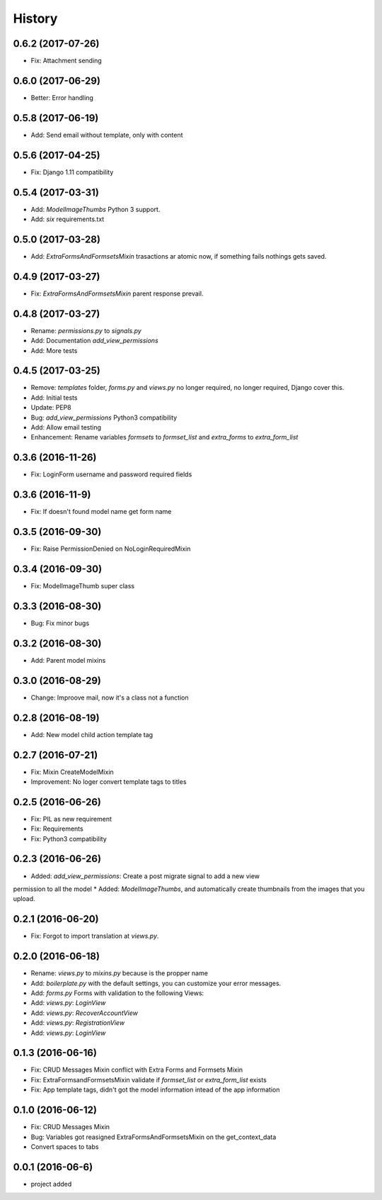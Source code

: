 .. :changelog:

History
-------
0.6.2 (2017-07-26)
++++++++++++++++++
* Fix: Attachment sending

0.6.0 (2017-06-29)
++++++++++++++++++
* Better: Error handling

0.5.8 (2017-06-19)
++++++++++++++++++
* Add: Send email without template, only with content

0.5.6 (2017-04-25)
++++++++++++++++++
* Fix: Django 1.11 compatibility

0.5.4 (2017-03-31)
++++++++++++++++++
* Add: `ModelImageThumbs` Python 3 support.
* Add: `six` requirements.txt

0.5.0 (2017-03-28)
++++++++++++++++++
* Add: `ExtraFormsAndFormsetsMixin` trasactions ar atomic now, if something fails nothings gets saved.

0.4.9 (2017-03-27)
++++++++++++++++++
* Fix: `ExtraFormsAndFormsetsMixin` parent response prevail.

0.4.8 (2017-03-27)
++++++++++++++++++
* Rename: `permissions.py` to `signals.py`
* Add: Documentation `add_view_permissions`
* Add: More tests

0.4.5 (2017-03-25)
++++++++++++++++++
* Remove: `templates` folder, `forms.py` and `views.py` no longer required,  no longer required, Django cover this.
* Add: Initial tests
* Update: PEP8
* Bug: `add_view_permissions` Python3 compatibility
* Add: Allow email testing
* Enhancement: Rename variables `formsets` to `formset_list` and `extra_forms` to `extra_form_list`

0.3.6 (2016-11-26)
++++++++++++++++++
* Fix: LoginForm username and password required fields

0.3.6 (2016-11-9)
++++++++++++++++++
* Fix: If doesn't found model name get form name

0.3.5 (2016-09-30)
++++++++++++++++++
* Fix: Raise PermissionDenied on NoLoginRequiredMixin

0.3.4 (2016-09-30)
++++++++++++++++++
* Fix: ModelImageThumb super class

0.3.3 (2016-08-30)
++++++++++++++++++
* Bug: Fix minor bugs

0.3.2 (2016-08-30)
++++++++++++++++++
* Add: Parent model mixins

0.3.0 (2016-08-29)
++++++++++++++++++
* Change: Improove mail, now it's a class not a function

0.2.8 (2016-08-19)
++++++++++++++++++
* Add: New model child action template tag

0.2.7 (2016-07-21)
++++++++++++++++++
* Fix: Mixin CreateModelMixin
* Improvement: No loger convert template tags to titles

0.2.5 (2016-06-26)
++++++++++++++++++
* Fix: PIL as new requirement
* Fix: Requirements
* Fix: Python3 compatibility

0.2.3 (2016-06-26)
++++++++++++++++++
* Added: `add_view_permissions`: Create a post migrate signal to add a new view
permission to all the model
* Added: `ModelImageThumbs`, and automatically create thumbnails from the images that you upload.

0.2.1 (2016-06-20)
++++++++++++++++++
* Fix: Forgot to import translation at `views.py`.

0.2.0 (2016-06-18)
++++++++++++++++++
* Rename: `views.py` to `mixins.py` because is the propper name
* Add: `boilerplate.py` with the default settings, you can customize your error messages.
* Add: `forms.py` Forms with validation to the following Views:
* Add: `views.py`: `LoginView`
* Add: `views.py`: `RecoverAccountView`
* Add: `views.py`: `RegistrationView`
* Add: `views.py`: `LoginView`

0.1.3 (2016-06-16)
++++++++++++++++++
* Fix: CRUD Messages Mixin conflict with Extra Forms and Formsets Mixin
* Fix: ExtraFormsandFormsetsMixin validate if `formset_list` or `extra_form_list` exists
* Fix: App template tags, didn't got the model information intead of the app information


0.1.0 (2016-06-12)
++++++++++++++++++
* Fix: CRUD Messages Mixin
* Bug: Variables got reasigned ExtraFormsAndFormsetsMixin on the get_context_data
* Convert spaces to tabs

0.0.1 (2016-06-6)
++++++++++++++++++
* project added
